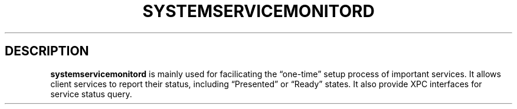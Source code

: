 .\" !!!!!!!!!!!!!!!!!!!!!!!!!!!!!!!!!!!!!!!!!!!!!!!!!!!!!!!!!!!!!!!!!!!!!!!!!!!!!!!!!!!!!!!!!!!!!!!!!!!!!!!!!!!!!!!!!!!!
.\" !
.\" ! This man page is auto-generated from Markdown. DO NOT EDIT systemservicemonitord.8 yourself! THIS MEANS YOU! :)
.\" !  You can generate this man page from the page source, systemservicemonitord.8.md, by running:
.\" !         $ xcodebuild install -target man_pages
.\" !
.\" !!!!!!!!!!!!!!!!!!!!!!!!!!!!!!!!!!!!!!!!!!!!!!!!!!!!!!!!!!!!!!!!!!!!!!!!!!!!!!!!!!!!!!!!!!!!!!!!!!!!!!!!!!!!!!!!!!!!
.\"
.\" Automatically generated by Pandoc 3.5
.\"
.TH "SYSTEMSERVICEMONITORD" "8" "" "2024-10-30" "SystemServiceMonitor daemon for managing kexts and collections"
.SH DESCRIPTION
\f[B]systemservicemonitord\f[R] is mainly used for facilicating the
\[lq]one\-time\[rq] setup process of important services.
It allows client services to report their status, including
\[lq]Presented\[rq] or \[lq]Ready\[rq] states.
It also provide XPC interfaces for service status query.
